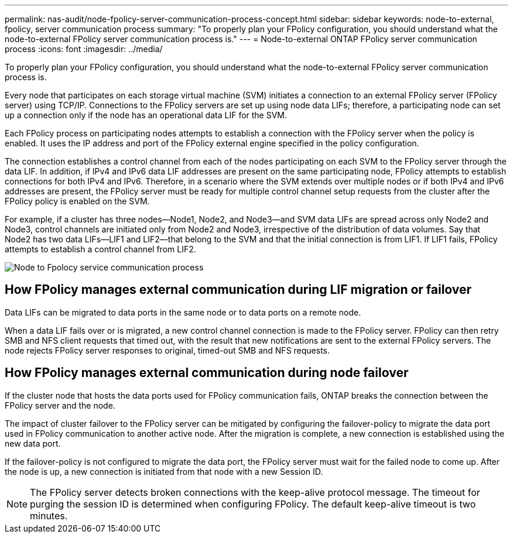---
permalink: nas-audit/node-fpolicy-server-communication-process-concept.html
sidebar: sidebar
keywords: node-to-external, fpolicy, server communication process
summary: "To properly plan your FPolicy configuration, you should understand what the node-to-external FPolicy server communication process is."
---
= Node-to-external ONTAP FPolicy server communication process
:icons: font
:imagesdir: ../media/

[.lead]
To properly plan your FPolicy configuration, you should understand what the node-to-external FPolicy server communication process is.

Every node that participates on each storage virtual machine (SVM) initiates a connection to an external FPolicy server (FPolicy server) using TCP/IP. Connections to the FPolicy servers are set up using node data LIFs; therefore, a participating node can set up a connection only if the node has an operational data LIF for the SVM.

Each FPolicy process on participating nodes attempts to establish a connection with the FPolicy server when the policy is enabled. It uses the IP address and port of the FPolicy external engine specified in the policy configuration.

The connection establishes a control channel from each of the nodes participating on each SVM to the FPolicy server through the data LIF. In addition, if IPv4 and IPv6 data LIF addresses are present on the same participating node, FPolicy attempts to establish connections for both IPv4 and IPv6. Therefore, in a scenario where the SVM extends over multiple nodes or if both IPv4 and IPv6 addresses are present, the FPolicy server must be ready for multiple control channel setup requests from the cluster after the FPolicy policy is enabled on the SVM.

For example, if a cluster has three nodes--Node1, Node2, and Node3--and SVM data LIFs are spread across only Node2 and Node3, control channels are initiated only from Node2 and Node3, irrespective of the distribution of data volumes. Say that Node2 has two data LIFs--LIF1 and LIF2--that belong to the SVM and that the initial connection is from LIF1. If LIF1 fails, FPolicy attempts to establish a control channel from LIF2.

image:what-node-to-fpolicy-server-communication-process-is.png[Node to Fpolocy service communication process]

== How FPolicy manages external communication during LIF migration or failover

Data LIFs can be migrated to data ports in the same node or to data ports on a remote node.

When a data LIF fails over or is migrated, a new control channel connection is made to the FPolicy server. FPolicy can then retry SMB and NFS client requests that timed out, with the result that new notifications are sent to the external FPolicy servers. The node rejects FPolicy server responses to original, timed-out SMB and NFS requests.

== How FPolicy manages external communication during node failover

If the cluster node that hosts the data ports used for FPolicy communication fails, ONTAP breaks the connection between the FPolicy server and the node.

The impact of cluster failover to the FPolicy server can be mitigated by configuring the failover-policy to migrate the data port used in FPolicy communication to another active node. After the migration is complete, a new connection is established using the new data port.

If the failover-policy is not configured to migrate the data port, the FPolicy server must wait for the failed node to come up. After the node is up, a new connection is initiated from that node with a new Session ID.

[NOTE]
====
The FPolicy server detects broken connections with the keep-alive protocol message. The timeout for purging the session ID is determined when configuring FPolicy. The default keep-alive timeout is two minutes.
====

// 2025 June 17, ONTAPDOC-3078
// 2024 Feb 8, Jira 1455
// 2023 Nov 15, Jira 1455
// 2023 Nov 10, Jira 1466